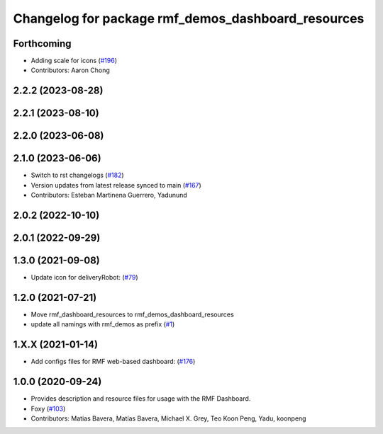 ^^^^^^^^^^^^^^^^^^^^^^^^^^^^^^^^^^^^^^^^^^^^^^^^^^^
Changelog for package rmf_demos_dashboard_resources
^^^^^^^^^^^^^^^^^^^^^^^^^^^^^^^^^^^^^^^^^^^^^^^^^^^

Forthcoming
-----------
* Adding scale for icons (`#196 <https://github.com/open-rmf/rmf_demos/pull/196>`_)
* Contributors: Aaron Chong

2.2.2 (2023-08-28)
------------------

2.2.1 (2023-08-10)
------------------

2.2.0 (2023-06-08)
------------------

2.1.0 (2023-06-06)
------------------
* Switch to rst changelogs (`#182 <https://github.com/open-rmf/rmf_demos/pull/182>`_)
* Version updates from latest release synced to main (`#167 <https://github.com/open-rmf/rmf_demos/pull/167>`_)
* Contributors: Esteban Martinena Guerrero, Yadunund

2.0.2 (2022-10-10)
------------------

2.0.1 (2022-09-29)
------------------

1.3.0 (2021-09-08)
------------------
* Update icon for deliveryRobot: (`#79 <https://github.com/open-rmf/rmf_demos/pull/79>`_)

1.2.0 (2021-07-21)
------------------
* Move rmf_dashboard_resources to rmf_demos_dashboard_resources
* update all namings with rmf_demos as prefix (`#1 <https://github.com/open-rmf/rmf_demos/pull/1>`_)

1.X.X (2021-01-14)
------------------
* Add configs files for RMF web-based dashboard: (`#176 <https://github.com/osrf/rmf_demos/pull/176>`_)

1.0.0 (2020-09-24)
------------------
* Provides description and resource files for usage with the RMF Dashboard.
* Foxy (`#103 <https://github.com/osrf/rmf_demos/pull/103>`_)
* Contributors: Matias Bavera, Matías Bavera, Michael X. Grey, Teo Koon Peng, Yadu, koonpeng
